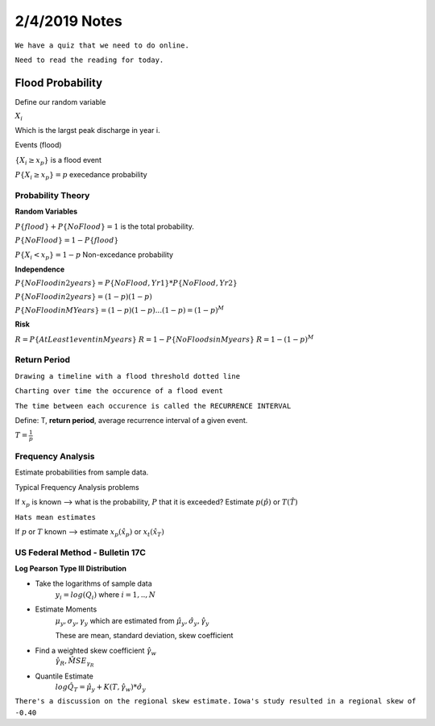 =======================
2/4/2019 Notes
=======================

``We have a quiz that we need to do online.``

``Need to read the reading for today.``


Flood Probability
===================

Define our random variable

:math:`X_i`

Which is the largst peak discharge in year i.

Events (flood)

:math:`\{X_i \geq x_p\}` is a flood event

:math:`P\{X_i \geq x_p\} = p` execedance probability



Probability Theory
--------------------

**Random Variables**

:math:`P\{flood\} + P\{NoFlood\} = 1` is the total probability.

:math:`P\{NoFlood\} = 1 - P\{flood\}`

:math:`P\{X_i < x_p\} = 1 - p` Non-excedance probability


**Independence**

:math:`P\{No Flood in 2 years\} = P\{No Flood, Yr 1\} * P\{No Flood, Yr 2\}`

:math:`P\{No Flood in 2 years\} = (1-p)(1-p)`

:math:`P\{No Flood in M Years\} = (1-p)(1-p)...(1-p) = (1-p)^M`

**Risk**

:math:`R = P\{At Least 1 event in M years\}`
:math:`R = 1 - P\{No Floods in M years\}`
:math:`R = 1 - (1 - p)^M`



Return Period
---------------

``Drawing a timeline with a flood threshold dotted line``

``Charting over time the occurence of a flood event``

``The time between each occurence is called the RECURRENCE INTERVAL``

Define: T, **return period**, average recurrence interval of a given event.

:math:`T = \frac{1}{p}`



Frequency Analysis
-------------------

Estimate probabilities from sample data.

Typical Frequency Analysis problems

If :math:`x_p` is known --> what is the probability, :math:`P` that it is exceeded? Estimate :math:`p(\hat{p})` or :math:`T(\hat{T})`

``Hats mean estimates``


If :math:`p` or :math:`T` known --> estimate :math:`x_p(\hat{x_p})` or :math:`x_t(\hat{x_T})`


US Federal Method - Bulletin 17C
-------------------------------------
**Log Pearson Type III Distribution**

- Take the logarithms of sample data 
	:math:`y_i = log(Q_i)` where :math:`i = 1,..,N`

- Estimate Moments
	:math:`\mu_y,\sigma_y,\gamma_y` which are estimated from :math:`\hat{\mu_y}, \hat{\sigma_y}, \hat{\gamma_y}`

	These are mean, standard deviation, skew coefficient

- Find a weighted skew coefficient :math:`\hat{\gamma_w}`
	:math:`\hat{\gamma_R}, \hat{MSE_{\gamma_R}}`

- Quantile Estimate
	:math:`log{\hat{Q_T}} = \hat{\mu_y} + K(T,\hat{\gamma_w}) * \hat{\sigma_y}`


``There's a discussion on the regional skew estimate.``
``Iowa's study resulted in a regional skew of -0.40``

